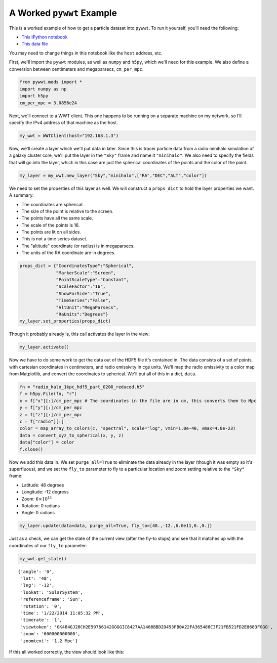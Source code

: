 A Worked ``pywwt`` Example
--------------------------

This is a worked example of how to get a particle dataset into ``pywwt``. To run it yourself,
you'll need the following:

- `This IPython notebook <files/pywwt_example.ipynb>`_
- `This data file <files/radio_halo_1kpc_hdf5_part_0200_reduced.h5>`_

You may need to change things in this notebook like the ``host`` address, etc.

First, we'll import the ``pywwt`` modules, as well as ``numpy`` and
``h5py``, which we'll need for this example. We also define a conversion
between centimeters and megaparsecs, ``cm_per_mpc``.

.. code:: python

    from pywwt.mods import *
    import numpy as np
    import h5py
    cm_per_mpc = 3.0856e24

Next, we'll connect to a WWT client. This one happens to be running on a
separate machine on my network, so I'll specify the IPv4 address of that
machine as the host.

.. code:: python

    my_wwt = WWTClient(host="192.168.1.3")

Now, we'll create a layer which we'll put data in later. Since this is
tracer particle data from a radio minihalo simulation of a galaxy
cluster core, we'll put the layer in the ``"Sky"`` frame and name it
``"minihalo"``. We also need to specify the fields that will go into the
layer, which in this case are just the spherical coordinates of the
points and the color of the point.

.. code:: python

    my_layer = my_wwt.new_layer("Sky","minihalo",["RA","DEC","ALT","color"])

We need to set the properties of this layer as well. We will construct a
``props_dict`` to hold the layer properties we want. A summary:

-  The coordinates are spherical.
-  The size of the point is relative to the screen.
-  The points have all the same scale.
-  The scale of the points is 16.
-  The points are lit on all sides.
-  This is not a time series dataset.
-  The "altitude" coordinate (or radius) is in megaparsecs.
-  The units of the RA coordinate are in degrees.


.. code:: python

    props_dict = {"CoordinatesType":"Spherical",
                  "MarkerScale":"Screen",
                  "PointScaleType":"Constant",
                  "ScaleFactor":"16",
                  "ShowFarSide":"True",
                  "TimeSeries":"False",
                  "AltUnit":"MegaParsecs",
                  "RaUnits":"Degrees"}
    my_layer.set_properties(props_dict)

Though it probably already is, this call activates the layer in the
view:

.. code:: python

    my_layer.activate()

Now we have to do some work to get the data out of the HDF5 file it's
contained in. The data consists of a set of points, with cartesian
coordinates in centimeters, and radio emissivity in cgs units. We'll map
the radio emissivity to a color map from Matplotlib, and convert the
coordinates to spherical. We'll put all of this in a dict, ``data``.

.. code:: python

    fn = "radio_halo_1kpc_hdf5_part_0200_reduced.h5"
    f = h5py.File(fn, "r")
    x = f["x"][:]/cm_per_mpc # The coordinates in the file are in cm, this converts them to Mpc
    y = f["y"][:]/cm_per_mpc
    z = f["z"][:]/cm_per_mpc
    c = f["radio"][:]
    color = map_array_to_colors(c, "spectral", scale="log", vmin=1.0e-40, vmax=4.0e-23)
    data = convert_xyz_to_spherical(x, y, z)
    data["color"] = color
    f.close()

Now we add this data in. We set ``purge_all=True`` to eliminate the data
already in the layer (though it was empty so it's superfluous), and we
set the ``fly_to`` parameter to fly to a particular location and zoom
setting relative to the ``"Sky"`` frame:

-  Latitude: 48 degrees
-  Longitude: -12 degress
-  Zoom: :math:`6 \times 10^{11}`
-  Rotation: 0 radians
-  Angle: 0 radians

.. code:: python

    my_layer.update(data=data, purge_all=True, fly_to=[48.,-12.,6.0e11,0.,0.])

Just as a check, we can get the state of the current view (after the
fly-to stops) and see that it matches up with the coordinates of our
``fly_to`` parameter:

.. code:: python

    my_wwt.get_state()

.. parsed-literal::

    {'angle': '0',
     'lat': '48',
     'lng': '-12',
     'lookat': 'SolarSystem',
     'referenceframe': 'Sun',
     'rotation': '0',
     'time': '1/22/2014 11:05:32 PM',
     'timerate': '1',
     'viewtoken': 'GK484GJ28CH2E59766142GGGGIC8427AA1468BBD2D453FB0A22FA365486C3F21FB521FD2E8683FGGG',
     'zoom': '600000000000',
     'zoomtext': '1.2 Mpc'}



If this all worked correctly, the view should look like this:

.. image:: images/minihalo.png


    